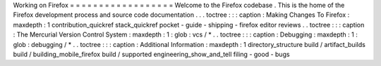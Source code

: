 Working
on
Firefox
=
=
=
=
=
=
=
=
=
=
=
=
=
=
=
=
=
=
Welcome
to
the
Firefox
codebase
.
This
is
the
home
of
the
Firefox
development
process
and
source
code
documentation
.
.
.
toctree
:
:
:
caption
:
Making
Changes
To
Firefox
:
maxdepth
:
1
contribution_quickref
stack_quickref
pocket
-
guide
-
shipping
-
firefox
editor
reviews
.
.
toctree
:
:
:
caption
:
The
Mercurial
Version
Control
System
:
maxdepth
:
1
:
glob
:
vcs
/
*
.
.
toctree
:
:
:
caption
:
Debugging
:
maxdepth
:
1
:
glob
:
debugging
/
*
.
.
toctree
:
:
:
caption
:
Additional
Information
:
maxdepth
:
1
directory_structure
build
/
artifact_builds
build
/
building_mobile_firefox
build
/
supported
engineering_show_and_tell
filing
-
good
-
bugs
